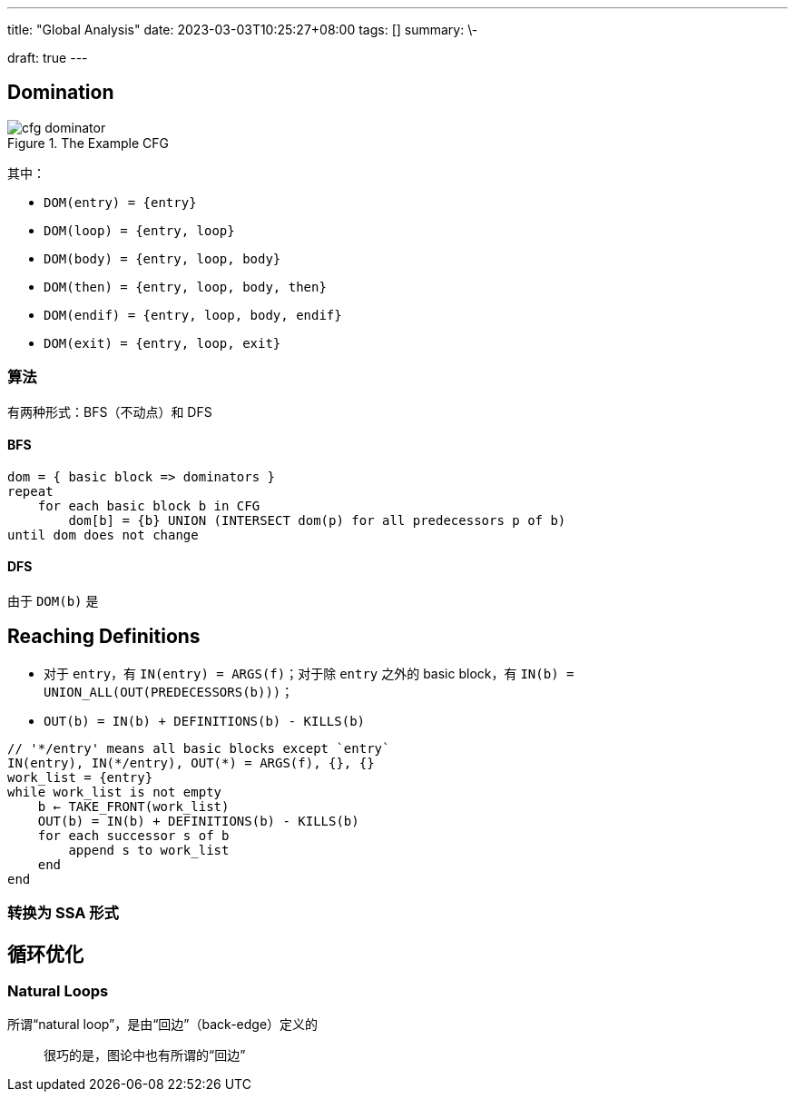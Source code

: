 ---
title: "Global Analysis"
date: 2023-03-03T10:25:27+08:00
tags: []
summary: \-

draft: true
---

:toc:
:toclevels: 100

[[domination]]
== Domination

.The Example CFG
image::images/cfg-dominator.png[]

其中：

* `DOM(entry) = {entry}`
* `DOM(loop) = {entry, loop}`
* `DOM(body) = {entry, loop, body}`
* `DOM(then) = {entry, loop, body, then}`
* `DOM(endif) = {entry, loop, body, endif}`
* `DOM(exit) = {entry, loop, exit}`

=== 算法

有两种形式：BFS（不动点）和 DFS

==== BFS

[,plaintext]
----
dom = { basic block => dominators }
repeat
    for each basic block b in CFG
        dom[b] = {b} UNION (INTERSECT dom(p) for all predecessors p of b)
until dom does not change
----

==== DFS

由于 `DOM(b)` 是

== Reaching Definitions

* 对于 `entry`，有 `IN(entry) = ARGS(f)`；对于除 `entry` 之外的 basic block，有 `IN(b) = UNION_ALL(OUT(PREDECESSORS(b)))`；
* `OUT(b) = IN(b) + DEFINITIONS(b) - KILLS(b)`

```plaintext
// '*/entry' means all basic blocks except `entry`
IN(entry), IN(*/entry), OUT(*) = ARGS(f), {}, {}
work_list = {entry}
while work_list is not empty
    b ← TAKE_FRONT(work_list)
    OUT(b) = IN(b) + DEFINITIONS(b) - KILLS(b)
    for each successor s of b
        append s to work_list
    end
end
```

=== 转换为 SSA 形式


== 循环优化

=== Natural Loops

所谓“natural loop”，是由“回边”（back-edge）定义的

____
很巧的是，图论中也有所谓的“回边”


____
